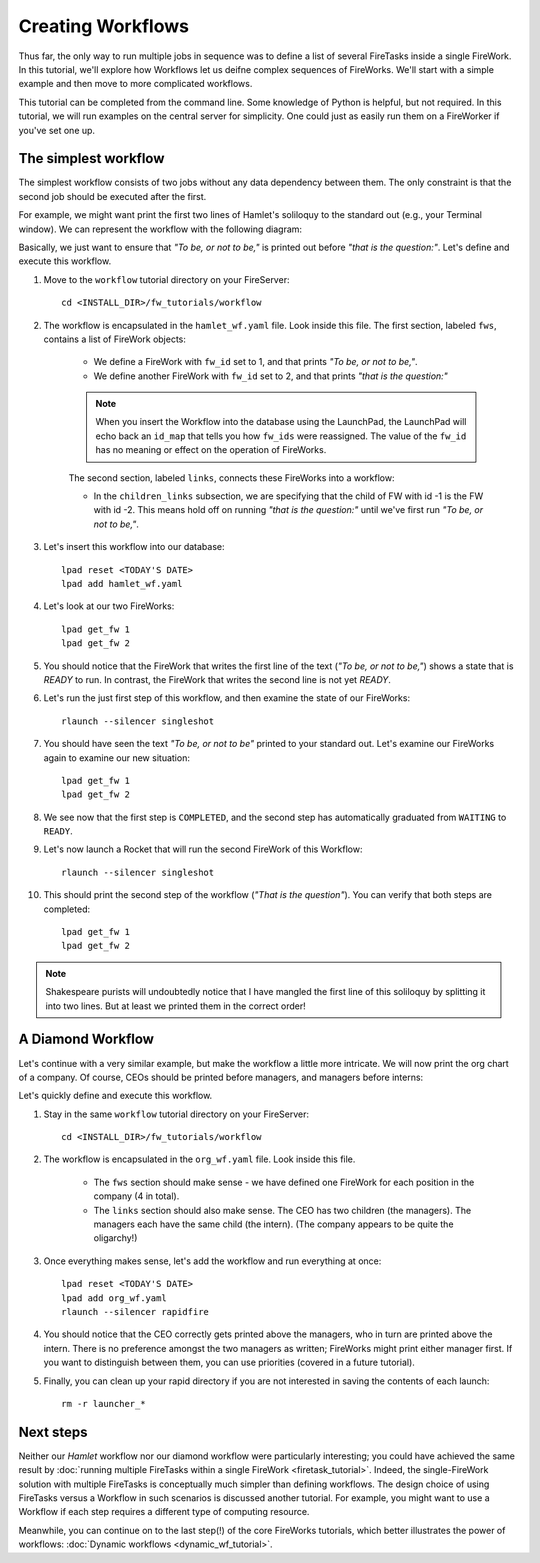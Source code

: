 ==================
Creating Workflows
==================

Thus far, the only way to run multiple jobs in sequence was to define a list of several FireTasks inside a single FireWork. In this tutorial, we'll explore how Workflows let us deifne complex sequences of FireWorks. We'll start with a simple example and then move to more complicated workflows.

This tutorial can be completed from the command line. Some knowledge of Python is helpful, but not required. In this tutorial, we will run examples on the central server for simplicity. One could just as easily run them on a FireWorker if you've set one up.


The simplest workflow
=====================

The simplest workflow consists of two jobs without any data dependency between them. The only constraint is that the second job should be executed after the first.

For example, we might want print the first two lines of Hamlet's soliloquy to the standard out (e.g., your Terminal window). We can represent the workflow with the following diagram:

.. image:: _static/hamlet_wf.png
   :width: 200px
   :align: center
   :alt: Hamlet WF

Basically, we just want to ensure that *"To be, or not to be,"* is printed out before *"that is the question:"*. Let's define and execute this workflow.

1. Move to the ``workflow`` tutorial directory on your FireServer::

    cd <INSTALL_DIR>/fw_tutorials/workflow

#. The workflow is encapsulated in the ``hamlet_wf.yaml`` file. Look inside this file. The first section, labeled ``fws``, contains a list of FireWork objects:

    * We define a FireWork with ``fw_id`` set to 1, and that prints *"To be, or not to be,"*.
    * We define another FireWork with ``fw_id`` set to 2, and that prints *"that is the question:"*

    .. note:: When you insert the Workflow into the database using the LaunchPad, the LaunchPad will echo back an ``id_map`` that tells you how ``fw_ids`` were reassigned. The value of the ``fw_id`` has no meaning or effect on the operation of FireWorks.

    The second section, labeled ``links``, connects these FireWorks into a workflow:

    * In the ``children_links`` subsection, we are specifying that the child of FW with id -1 is the FW with id -2. This means hold off on running *"that is the question:"* until we've first run *"To be, or not to be,"*.

#. Let's insert this workflow into our database::

    lpad reset <TODAY'S DATE>
    lpad add hamlet_wf.yaml

#. Let's look at our two FireWorks::

    lpad get_fw 1
    lpad get_fw 2

#. You should notice that the FireWork that writes the first line of the text (*"To be, or not to be,"*) shows a state that is *READY* to run. In contrast, the FireWork that writes the second line is not yet *READY*.

#. Let's run the just first step of this workflow, and then examine the state of our FireWorks::

    rlaunch --silencer singleshot

#. You should have seen the text *"To be, or not to be"* printed to your standard out. Let's examine our FireWorks again to examine our new situation::

    lpad get_fw 1
    lpad get_fw 2

#. We see now that the first step is ``COMPLETED``, and the second step has automatically graduated from ``WAITING`` to ``READY``.

#. Let's now launch a Rocket that will run the second FireWork of this Workflow::

    rlaunch --silencer singleshot

#. This should print the second step of the workflow (*"That is the question"*). You can verify that both steps are completed::

    lpad get_fw 1
    lpad get_fw 2

.. note:: Shakespeare purists will undoubtedly notice that I have mangled the first line of this soliloquy by splitting it into two lines. But at least we printed them in the correct order!

A Diamond Workflow
==================

Let's continue with a very similar example, but make the workflow a little more intricate. We will now print the org chart of a company. Of course, CEOs should be printed before managers, and managers before interns:

.. image:: _static/org_wf.png
   :width: 400px
   :align: center
   :alt: Org chart WF

Let's quickly define and execute this workflow.

1. Stay in the same ``workflow`` tutorial directory on your FireServer::

    cd <INSTALL_DIR>/fw_tutorials/workflow

#. The workflow is encapsulated in the ``org_wf.yaml`` file. Look inside this file.

    * The ``fws`` section should make sense - we have defined one FireWork for each position in the company (4 in total).
    * The ``links`` section should also make sense. The CEO has two children (the managers). The managers each have the same child (the intern). (The company appears to be quite the oligarchy!)

#. Once everything makes sense, let's add the workflow and run everything at once::

    lpad reset <TODAY'S DATE>
    lpad add org_wf.yaml
    rlaunch --silencer rapidfire

#. You should notice that the CEO correctly gets printed above the managers, who in turn are printed above the intern. There is no preference amongst the two managers as written; FireWorks might print either manager first. If you want to distinguish between them, you can use priorities (covered in a future tutorial).

#. Finally, you can clean up your rapid directory if you are not interested in saving the contents of each launch::

    rm -r launcher_*

Next steps
==========

Neither our *Hamlet* workflow nor our diamond workflow were particularly interesting; you could have achieved the same result by :doc:`running multiple FireTasks within a single FireWork <firetask_tutorial>`. Indeed, the single-FireWork solution with multiple FireTasks is conceptually much simpler than defining workflows. The design choice of using FireTasks versus a Workflow in such scenarios is discussed another tutorial. For example, you might want to use a Workflow if each step requires a different type of computing resource.

Meanwhile, you can continue on to the last step(!) of the core FireWorks tutorials, which better illustrates the power of workflows: :doc:`Dynamic workflows <dynamic_wf_tutorial>`.